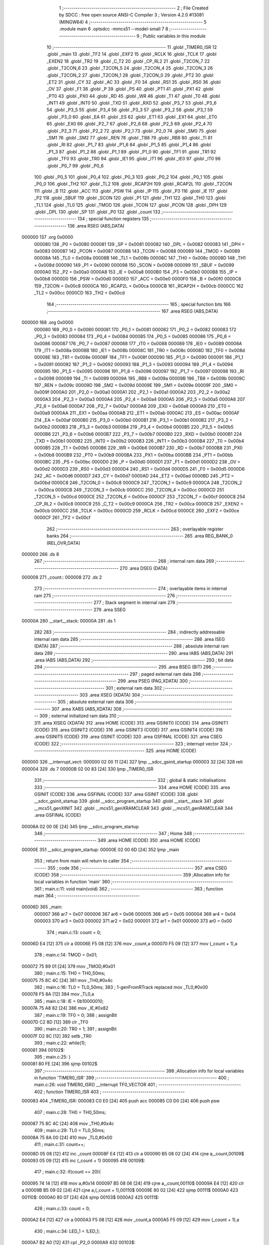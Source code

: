                                       1 ;--------------------------------------------------------
                                      2 ; File Created by SDCC : free open source ANSI-C Compiler
                                      3 ; Version 4.2.0 #13081 (MINGW64)
                                      4 ;--------------------------------------------------------
                                      5 	.module main
                                      6 	.optsdcc -mmcs51 --model-small
                                      7 	
                                      8 ;--------------------------------------------------------
                                      9 ; Public variables in this module
                                     10 ;--------------------------------------------------------
                                     11 	.globl _TIMER0_ISR
                                     12 	.globl _main
                                     13 	.globl _TF2
                                     14 	.globl _EXF2
                                     15 	.globl _RCLK
                                     16 	.globl _TCLK
                                     17 	.globl _EXEN2
                                     18 	.globl _TR2
                                     19 	.globl _C_T2
                                     20 	.globl _CP_RL2
                                     21 	.globl _T2CON_7
                                     22 	.globl _T2CON_6
                                     23 	.globl _T2CON_5
                                     24 	.globl _T2CON_4
                                     25 	.globl _T2CON_3
                                     26 	.globl _T2CON_2
                                     27 	.globl _T2CON_1
                                     28 	.globl _T2CON_0
                                     29 	.globl _PT2
                                     30 	.globl _ET2
                                     31 	.globl _CY
                                     32 	.globl _AC
                                     33 	.globl _F0
                                     34 	.globl _RS1
                                     35 	.globl _RS0
                                     36 	.globl _OV
                                     37 	.globl _F1
                                     38 	.globl _P
                                     39 	.globl _PS
                                     40 	.globl _PT1
                                     41 	.globl _PX1
                                     42 	.globl _PT0
                                     43 	.globl _PX0
                                     44 	.globl _RD
                                     45 	.globl _WR
                                     46 	.globl _T1
                                     47 	.globl _T0
                                     48 	.globl _INT1
                                     49 	.globl _INT0
                                     50 	.globl _TXD
                                     51 	.globl _RXD
                                     52 	.globl _P3_7
                                     53 	.globl _P3_6
                                     54 	.globl _P3_5
                                     55 	.globl _P3_4
                                     56 	.globl _P3_3
                                     57 	.globl _P3_2
                                     58 	.globl _P3_1
                                     59 	.globl _P3_0
                                     60 	.globl _EA
                                     61 	.globl _ES
                                     62 	.globl _ET1
                                     63 	.globl _EX1
                                     64 	.globl _ET0
                                     65 	.globl _EX0
                                     66 	.globl _P2_7
                                     67 	.globl _P2_6
                                     68 	.globl _P2_5
                                     69 	.globl _P2_4
                                     70 	.globl _P2_3
                                     71 	.globl _P2_2
                                     72 	.globl _P2_1
                                     73 	.globl _P2_0
                                     74 	.globl _SM0
                                     75 	.globl _SM1
                                     76 	.globl _SM2
                                     77 	.globl _REN
                                     78 	.globl _TB8
                                     79 	.globl _RB8
                                     80 	.globl _TI
                                     81 	.globl _RI
                                     82 	.globl _P1_7
                                     83 	.globl _P1_6
                                     84 	.globl _P1_5
                                     85 	.globl _P1_4
                                     86 	.globl _P1_3
                                     87 	.globl _P1_2
                                     88 	.globl _P1_1
                                     89 	.globl _P1_0
                                     90 	.globl _TF1
                                     91 	.globl _TR1
                                     92 	.globl _TF0
                                     93 	.globl _TR0
                                     94 	.globl _IE1
                                     95 	.globl _IT1
                                     96 	.globl _IE0
                                     97 	.globl _IT0
                                     98 	.globl _P0_7
                                     99 	.globl _P0_6
                                    100 	.globl _P0_5
                                    101 	.globl _P0_4
                                    102 	.globl _P0_3
                                    103 	.globl _P0_2
                                    104 	.globl _P0_1
                                    105 	.globl _P0_0
                                    106 	.globl _TH2
                                    107 	.globl _TL2
                                    108 	.globl _RCAP2H
                                    109 	.globl _RCAP2L
                                    110 	.globl _T2CON
                                    111 	.globl _B
                                    112 	.globl _ACC
                                    113 	.globl _PSW
                                    114 	.globl _IP
                                    115 	.globl _P3
                                    116 	.globl _IE
                                    117 	.globl _P2
                                    118 	.globl _SBUF
                                    119 	.globl _SCON
                                    120 	.globl _P1
                                    121 	.globl _TH1
                                    122 	.globl _TH0
                                    123 	.globl _TL1
                                    124 	.globl _TL0
                                    125 	.globl _TMOD
                                    126 	.globl _TCON
                                    127 	.globl _PCON
                                    128 	.globl _DPH
                                    129 	.globl _DPL
                                    130 	.globl _SP
                                    131 	.globl _P0
                                    132 	.globl _count
                                    133 ;--------------------------------------------------------
                                    134 ; special function registers
                                    135 ;--------------------------------------------------------
                                    136 	.area RSEG    (ABS,DATA)
      000000                        137 	.org 0x0000
                           000080   138 _P0	=	0x0080
                           000081   139 _SP	=	0x0081
                           000082   140 _DPL	=	0x0082
                           000083   141 _DPH	=	0x0083
                           000087   142 _PCON	=	0x0087
                           000088   143 _TCON	=	0x0088
                           000089   144 _TMOD	=	0x0089
                           00008A   145 _TL0	=	0x008a
                           00008B   146 _TL1	=	0x008b
                           00008C   147 _TH0	=	0x008c
                           00008D   148 _TH1	=	0x008d
                           000090   149 _P1	=	0x0090
                           000098   150 _SCON	=	0x0098
                           000099   151 _SBUF	=	0x0099
                           0000A0   152 _P2	=	0x00a0
                           0000A8   153 _IE	=	0x00a8
                           0000B0   154 _P3	=	0x00b0
                           0000B8   155 _IP	=	0x00b8
                           0000D0   156 _PSW	=	0x00d0
                           0000E0   157 _ACC	=	0x00e0
                           0000F0   158 _B	=	0x00f0
                           0000C8   159 _T2CON	=	0x00c8
                           0000CA   160 _RCAP2L	=	0x00ca
                           0000CB   161 _RCAP2H	=	0x00cb
                           0000CC   162 _TL2	=	0x00cc
                           0000CD   163 _TH2	=	0x00cd
                                    164 ;--------------------------------------------------------
                                    165 ; special function bits
                                    166 ;--------------------------------------------------------
                                    167 	.area RSEG    (ABS,DATA)
      000000                        168 	.org 0x0000
                           000080   169 _P0_0	=	0x0080
                           000081   170 _P0_1	=	0x0081
                           000082   171 _P0_2	=	0x0082
                           000083   172 _P0_3	=	0x0083
                           000084   173 _P0_4	=	0x0084
                           000085   174 _P0_5	=	0x0085
                           000086   175 _P0_6	=	0x0086
                           000087   176 _P0_7	=	0x0087
                           000088   177 _IT0	=	0x0088
                           000089   178 _IE0	=	0x0089
                           00008A   179 _IT1	=	0x008a
                           00008B   180 _IE1	=	0x008b
                           00008C   181 _TR0	=	0x008c
                           00008D   182 _TF0	=	0x008d
                           00008E   183 _TR1	=	0x008e
                           00008F   184 _TF1	=	0x008f
                           000090   185 _P1_0	=	0x0090
                           000091   186 _P1_1	=	0x0091
                           000092   187 _P1_2	=	0x0092
                           000093   188 _P1_3	=	0x0093
                           000094   189 _P1_4	=	0x0094
                           000095   190 _P1_5	=	0x0095
                           000096   191 _P1_6	=	0x0096
                           000097   192 _P1_7	=	0x0097
                           000098   193 _RI	=	0x0098
                           000099   194 _TI	=	0x0099
                           00009A   195 _RB8	=	0x009a
                           00009B   196 _TB8	=	0x009b
                           00009C   197 _REN	=	0x009c
                           00009D   198 _SM2	=	0x009d
                           00009E   199 _SM1	=	0x009e
                           00009F   200 _SM0	=	0x009f
                           0000A0   201 _P2_0	=	0x00a0
                           0000A1   202 _P2_1	=	0x00a1
                           0000A2   203 _P2_2	=	0x00a2
                           0000A3   204 _P2_3	=	0x00a3
                           0000A4   205 _P2_4	=	0x00a4
                           0000A5   206 _P2_5	=	0x00a5
                           0000A6   207 _P2_6	=	0x00a6
                           0000A7   208 _P2_7	=	0x00a7
                           0000A8   209 _EX0	=	0x00a8
                           0000A9   210 _ET0	=	0x00a9
                           0000AA   211 _EX1	=	0x00aa
                           0000AB   212 _ET1	=	0x00ab
                           0000AC   213 _ES	=	0x00ac
                           0000AF   214 _EA	=	0x00af
                           0000B0   215 _P3_0	=	0x00b0
                           0000B1   216 _P3_1	=	0x00b1
                           0000B2   217 _P3_2	=	0x00b2
                           0000B3   218 _P3_3	=	0x00b3
                           0000B4   219 _P3_4	=	0x00b4
                           0000B5   220 _P3_5	=	0x00b5
                           0000B6   221 _P3_6	=	0x00b6
                           0000B7   222 _P3_7	=	0x00b7
                           0000B0   223 _RXD	=	0x00b0
                           0000B1   224 _TXD	=	0x00b1
                           0000B2   225 _INT0	=	0x00b2
                           0000B3   226 _INT1	=	0x00b3
                           0000B4   227 _T0	=	0x00b4
                           0000B5   228 _T1	=	0x00b5
                           0000B6   229 _WR	=	0x00b6
                           0000B7   230 _RD	=	0x00b7
                           0000B8   231 _PX0	=	0x00b8
                           0000B9   232 _PT0	=	0x00b9
                           0000BA   233 _PX1	=	0x00ba
                           0000BB   234 _PT1	=	0x00bb
                           0000BC   235 _PS	=	0x00bc
                           0000D0   236 _P	=	0x00d0
                           0000D1   237 _F1	=	0x00d1
                           0000D2   238 _OV	=	0x00d2
                           0000D3   239 _RS0	=	0x00d3
                           0000D4   240 _RS1	=	0x00d4
                           0000D5   241 _F0	=	0x00d5
                           0000D6   242 _AC	=	0x00d6
                           0000D7   243 _CY	=	0x00d7
                           0000AD   244 _ET2	=	0x00ad
                           0000BD   245 _PT2	=	0x00bd
                           0000C8   246 _T2CON_0	=	0x00c8
                           0000C9   247 _T2CON_1	=	0x00c9
                           0000CA   248 _T2CON_2	=	0x00ca
                           0000CB   249 _T2CON_3	=	0x00cb
                           0000CC   250 _T2CON_4	=	0x00cc
                           0000CD   251 _T2CON_5	=	0x00cd
                           0000CE   252 _T2CON_6	=	0x00ce
                           0000CF   253 _T2CON_7	=	0x00cf
                           0000C8   254 _CP_RL2	=	0x00c8
                           0000C9   255 _C_T2	=	0x00c9
                           0000CA   256 _TR2	=	0x00ca
                           0000CB   257 _EXEN2	=	0x00cb
                           0000CC   258 _TCLK	=	0x00cc
                           0000CD   259 _RCLK	=	0x00cd
                           0000CE   260 _EXF2	=	0x00ce
                           0000CF   261 _TF2	=	0x00cf
                                    262 ;--------------------------------------------------------
                                    263 ; overlayable register banks
                                    264 ;--------------------------------------------------------
                                    265 	.area REG_BANK_0	(REL,OVR,DATA)
      000000                        266 	.ds 8
                                    267 ;--------------------------------------------------------
                                    268 ; internal ram data
                                    269 ;--------------------------------------------------------
                                    270 	.area DSEG    (DATA)
      000008                        271 _count::
      000008                        272 	.ds 2
                                    273 ;--------------------------------------------------------
                                    274 ; overlayable items in internal ram
                                    275 ;--------------------------------------------------------
                                    276 ;--------------------------------------------------------
                                    277 ; Stack segment in internal ram
                                    278 ;--------------------------------------------------------
                                    279 	.area	SSEG
      00000A                        280 __start__stack:
      00000A                        281 	.ds	1
                                    282 
                                    283 ;--------------------------------------------------------
                                    284 ; indirectly addressable internal ram data
                                    285 ;--------------------------------------------------------
                                    286 	.area ISEG    (DATA)
                                    287 ;--------------------------------------------------------
                                    288 ; absolute internal ram data
                                    289 ;--------------------------------------------------------
                                    290 	.area IABS    (ABS,DATA)
                                    291 	.area IABS    (ABS,DATA)
                                    292 ;--------------------------------------------------------
                                    293 ; bit data
                                    294 ;--------------------------------------------------------
                                    295 	.area BSEG    (BIT)
                                    296 ;--------------------------------------------------------
                                    297 ; paged external ram data
                                    298 ;--------------------------------------------------------
                                    299 	.area PSEG    (PAG,XDATA)
                                    300 ;--------------------------------------------------------
                                    301 ; external ram data
                                    302 ;--------------------------------------------------------
                                    303 	.area XSEG    (XDATA)
                                    304 ;--------------------------------------------------------
                                    305 ; absolute external ram data
                                    306 ;--------------------------------------------------------
                                    307 	.area XABS    (ABS,XDATA)
                                    308 ;--------------------------------------------------------
                                    309 ; external initialized ram data
                                    310 ;--------------------------------------------------------
                                    311 	.area XISEG   (XDATA)
                                    312 	.area HOME    (CODE)
                                    313 	.area GSINIT0 (CODE)
                                    314 	.area GSINIT1 (CODE)
                                    315 	.area GSINIT2 (CODE)
                                    316 	.area GSINIT3 (CODE)
                                    317 	.area GSINIT4 (CODE)
                                    318 	.area GSINIT5 (CODE)
                                    319 	.area GSINIT  (CODE)
                                    320 	.area GSFINAL (CODE)
                                    321 	.area CSEG    (CODE)
                                    322 ;--------------------------------------------------------
                                    323 ; interrupt vector
                                    324 ;--------------------------------------------------------
                                    325 	.area HOME    (CODE)
      000000                        326 __interrupt_vect:
      000000 02 00 11         [24]  327 	ljmp	__sdcc_gsinit_startup
      000003 32               [24]  328 	reti
      000004                        329 	.ds	7
      00000B 02 00 83         [24]  330 	ljmp	_TIMER0_ISR
                                    331 ;--------------------------------------------------------
                                    332 ; global & static initialisations
                                    333 ;--------------------------------------------------------
                                    334 	.area HOME    (CODE)
                                    335 	.area GSINIT  (CODE)
                                    336 	.area GSFINAL (CODE)
                                    337 	.area GSINIT  (CODE)
                                    338 	.globl __sdcc_gsinit_startup
                                    339 	.globl __sdcc_program_startup
                                    340 	.globl __start__stack
                                    341 	.globl __mcs51_genXINIT
                                    342 	.globl __mcs51_genXRAMCLEAR
                                    343 	.globl __mcs51_genRAMCLEAR
                                    344 	.area GSFINAL (CODE)
      00006A 02 00 0E         [24]  345 	ljmp	__sdcc_program_startup
                                    346 ;--------------------------------------------------------
                                    347 ; Home
                                    348 ;--------------------------------------------------------
                                    349 	.area HOME    (CODE)
                                    350 	.area HOME    (CODE)
      00000E                        351 __sdcc_program_startup:
      00000E 02 00 6D         [24]  352 	ljmp	_main
                                    353 ;	return from main will return to caller
                                    354 ;--------------------------------------------------------
                                    355 ; code
                                    356 ;--------------------------------------------------------
                                    357 	.area CSEG    (CODE)
                                    358 ;------------------------------------------------------------
                                    359 ;Allocation info for local variables in function 'main'
                                    360 ;------------------------------------------------------------
                                    361 ;	main.c:11: void main(void)
                                    362 ;	-----------------------------------------
                                    363 ;	 function main
                                    364 ;	-----------------------------------------
      00006D                        365 _main:
                           000007   366 	ar7 = 0x07
                           000006   367 	ar6 = 0x06
                           000005   368 	ar5 = 0x05
                           000004   369 	ar4 = 0x04
                           000003   370 	ar3 = 0x03
                           000002   371 	ar2 = 0x02
                           000001   372 	ar1 = 0x01
                           000000   373 	ar0 = 0x00
                                    374 ;	main.c:13: count = 0;
      00006D E4               [12]  375 	clr	a
      00006E F5 08            [12]  376 	mov	_count,a
      000070 F5 09            [12]  377 	mov	(_count + 1),a
                                    378 ;	main.c:14: TMOD = 0x01;
      000072 75 89 01         [24]  379 	mov	_TMOD,#0x01
                                    380 ;	main.c:15: TH0 = TH0_50ms;
      000075 75 8C 4C         [24]  381 	mov	_TH0,#0x4c
                                    382 ;	main.c:16: TL0 = TL0_50ms;
                                    383 ;	1-genFromRTrack replaced	mov	_TL0,#0x00
      000078 F5 8A            [12]  384 	mov	_TL0,a
                                    385 ;	main.c:18: IE = 0b10000010;
      00007A 75 A8 82         [24]  386 	mov	_IE,#0x82
                                    387 ;	main.c:19: TF0 = 0;
                                    388 ;	assignBit
      00007D C2 8D            [12]  389 	clr	_TF0
                                    390 ;	main.c:20: TR0 = 1;
                                    391 ;	assignBit
      00007F D2 8C            [12]  392 	setb	_TR0
                                    393 ;	main.c:22: while(1);
      000081                        394 00102$:
                                    395 ;	main.c:25: }
      000081 80 FE            [24]  396 	sjmp	00102$
                                    397 ;------------------------------------------------------------
                                    398 ;Allocation info for local variables in function 'TIMER0_ISR'
                                    399 ;------------------------------------------------------------
                                    400 ;	main.c:26: void TIMER0_ISR() __interrupt TF0_VECTOR
                                    401 ;	-----------------------------------------
                                    402 ;	 function TIMER0_ISR
                                    403 ;	-----------------------------------------
      000083                        404 _TIMER0_ISR:
      000083 C0 E0            [24]  405 	push	acc
      000085 C0 D0            [24]  406 	push	psw
                                    407 ;	main.c:28: TH0 = TH0_50ms;
      000087 75 8C 4C         [24]  408 	mov	_TH0,#0x4c
                                    409 ;	main.c:29: TL0 = TL0_50ms;
      00008A 75 8A 00         [24]  410 	mov	_TL0,#0x00
                                    411 ;	main.c:31: count++;
      00008D 05 08            [12]  412 	inc	_count
      00008F E4               [12]  413 	clr	a
      000090 B5 08 02         [24]  414 	cjne	a,_count,00109$
      000093 05 09            [12]  415 	inc	(_count + 1)
      000095                        416 00109$:
                                    417 ;	main.c:32: if(count == 20){
      000095 74 14            [12]  418 	mov	a,#0x14
      000097 B5 08 06         [24]  419 	cjne	a,_count,00110$
      00009A E4               [12]  420 	clr	a
      00009B B5 09 02         [24]  421 	cjne	a,(_count + 1),00110$
      00009E 80 02            [24]  422 	sjmp	00111$
      0000A0                        423 00110$:
      0000A0 80 07            [24]  424 	sjmp	00103$
      0000A2                        425 00111$:
                                    426 ;	main.c:33: count = 0;
      0000A2 E4               [12]  427 	clr	a
      0000A3 F5 08            [12]  428 	mov	_count,a
      0000A5 F5 09            [12]  429 	mov	(_count + 1),a
                                    430 ;	main.c:34: LED_1 = !LED_1;
      0000A7 B2 A0            [12]  431 	cpl	_P2_0
      0000A9                        432 00103$:
                                    433 ;	main.c:36: }
      0000A9 D0 D0            [24]  434 	pop	psw
      0000AB D0 E0            [24]  435 	pop	acc
      0000AD 32               [24]  436 	reti
                                    437 ;	eliminated unneeded mov psw,# (no regs used in bank)
                                    438 ;	eliminated unneeded push/pop dpl
                                    439 ;	eliminated unneeded push/pop dph
                                    440 ;	eliminated unneeded push/pop b
                                    441 	.area CSEG    (CODE)
                                    442 	.area CONST   (CODE)
                                    443 	.area XINIT   (CODE)
                                    444 	.area CABS    (ABS,CODE)
